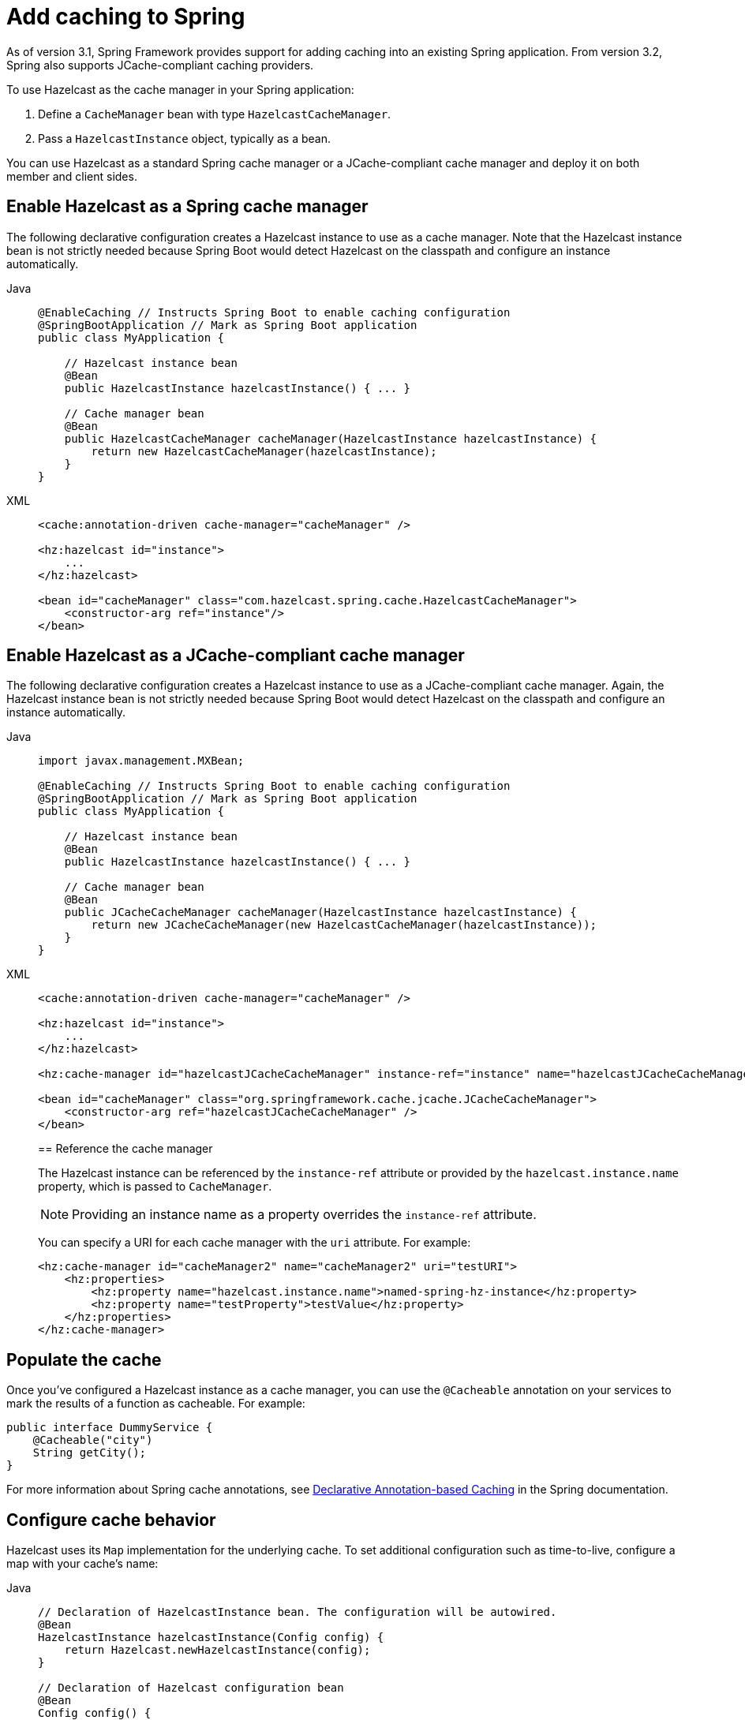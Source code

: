 = Add caching to Spring

As of version 3.1, Spring Framework provides support for adding caching into an existing Spring application. From version 3.2, Spring also supports JCache-compliant caching providers. 

To use Hazelcast as the cache manager in your Spring application:

. Define a `CacheManager` bean with type `HazelcastCacheManager`.
. Pass a `HazelcastInstance` object, typically as a bean.

You can use Hazelcast as a standard Spring cache manager or a JCache-compliant cache manager and deploy it on both member and client sides.

== Enable Hazelcast as a Spring cache manager

The following declarative configuration creates a Hazelcast instance to use as a cache manager. Note that the Hazelcast instance bean is not strictly needed because Spring Boot would detect Hazelcast on the classpath and configure an instance automatically.

[tabs]
====
Java::
+
--
[source,java]
----
@EnableCaching // Instructs Spring Boot to enable caching configuration
@SpringBootApplication // Mark as Spring Boot application
public class MyApplication {

    // Hazelcast instance bean
    @Bean
    public HazelcastInstance hazelcastInstance() { ... }

    // Cache manager bean
    @Bean
    public HazelcastCacheManager cacheManager(HazelcastInstance hazelcastInstance) {
        return new HazelcastCacheManager(hazelcastInstance);
    }
}
----
--
XML::
+
--
[source,xml]
----
<cache:annotation-driven cache-manager="cacheManager" />

<hz:hazelcast id="instance">
    ...
</hz:hazelcast>

<bean id="cacheManager" class="com.hazelcast.spring.cache.HazelcastCacheManager">
    <constructor-arg ref="instance"/>
</bean>
----
--
====

== Enable Hazelcast as a JCache-compliant cache manager

The following declarative configuration creates a Hazelcast instance to use as a JCache-compliant cache manager. Again, the Hazelcast instance bean is not strictly needed because Spring Boot would detect Hazelcast on the classpath and configure an instance automatically.

[tabs]
====
Java::
+
--
[source,java]
----
import javax.management.MXBean;

@EnableCaching // Instructs Spring Boot to enable caching configuration
@SpringBootApplication // Mark as Spring Boot application
public class MyApplication {

    // Hazelcast instance bean
    @Bean
    public HazelcastInstance hazelcastInstance() { ... }

    // Cache manager bean
    @Bean
    public JCacheCacheManager cacheManager(HazelcastInstance hazelcastInstance) {
        return new JCacheCacheManager(new HazelcastCacheManager(hazelcastInstance));
    }
}
----
--
XML::
+
--
[source,xml]
----
<cache:annotation-driven cache-manager="cacheManager" />

<hz:hazelcast id="instance">
    ...
</hz:hazelcast>

<hz:cache-manager id="hazelcastJCacheCacheManager" instance-ref="instance" name="hazelcastJCacheCacheManager"/>

<bean id="cacheManager" class="org.springframework.cache.jcache.JCacheCacheManager">
    <constructor-arg ref="hazelcastJCacheCacheManager" />
</bean>
----

== Reference the cache manager

The Hazelcast instance can be referenced by the `instance-ref` attribute or provided by the `hazelcast.instance.name` property, which is passed to `CacheManager`.

NOTE: Providing an instance name as a property overrides the `instance-ref` attribute.

You can specify a URI for each cache manager with the `uri` attribute. For example:

[source,xml]
----
<hz:cache-manager id="cacheManager2" name="cacheManager2" uri="testURI">
    <hz:properties>
        <hz:property name="hazelcast.instance.name">named-spring-hz-instance</hz:property>
        <hz:property name="testProperty">testValue</hz:property>
    </hz:properties>
</hz:cache-manager>
----
--
====
// Should we have a Java equivalent here?

== Populate the cache

Once you've configured a Hazelcast instance as a cache manager, you can use the `@Cacheable` annotation on your services to mark the results of a function as cacheable. For example:

[source,java]
----
public interface DummyService {
    @Cacheable("city")
    String getCity();
}
----

For more information about Spring cache annotations, see link:https://docs.spring.io/spring-framework/reference/integration/cache/annotations.html[Declarative Annotation-based Caching] in the Spring documentation.

== Configure cache behavior

Hazelcast uses its `Map` implementation for the underlying cache. To set additional configuration such as time-to-live, configure a map with your cache's name:

[tabs]
====
Java::
+
--
[source,java]
----
// Declaration of HazelcastInstance bean. The configuration will be autowired.
@Bean
HazelcastInstance hazelcastInstance(Config config) {
    return Hazelcast.newHazelcastInstance(config);
}

// Declaration of Hazelcast configuration bean
@Bean
Config config() {
    Config config = new Config();
    //...
    config.addMapConfig(new MapConfig("city").setTimeToLiveSeconds(0).setInMemoryFormat(InMemoryFormat.BINARY));
    return config;
}
----
--
XML::
+
--
[source,xml]
----
<cache:annotation-driven cache-manager="cacheManager" />

<hz:hazelcast id="instance">
    <hz:config>
        ...

        <hz:map name="city" time-to-live-seconds="0" in-memory-format="BINARY" />
    </hz:config>
</hz:hazelcast>

<bean id="cacheManager" class="com.hazelcast.spring.cache.HazelcastCacheManager">
    <constructor-arg ref="instance"/>
</bean>
----
--
====

== Define a timeout for cache read operations

You can define timeout values for the get operations from your Spring cache using the `hazelcast.spring.cache.prop` property. This can be useful for meeting SLA requirements, or for maximizing cache stability in busy or unreliable networks. You can configure timeouts as a Java property (using the `-D` flag) or by adding the property to your Spring properties file (usually named `application.properties`). The default global timeout is zero.

The following example sets a global timeout of 2ms and overrides this value for two named Spring caches, `cache1` and `cache2`, using a comma-separated list.

[source]
----
hazelcast.spring.cache.prop=defaultReadTimeout=2,cache1=10,cache2=20
----

If you want to have no timeout for a cache, set it to `0`.

// TODO: next steps section could link to relevant tutorials